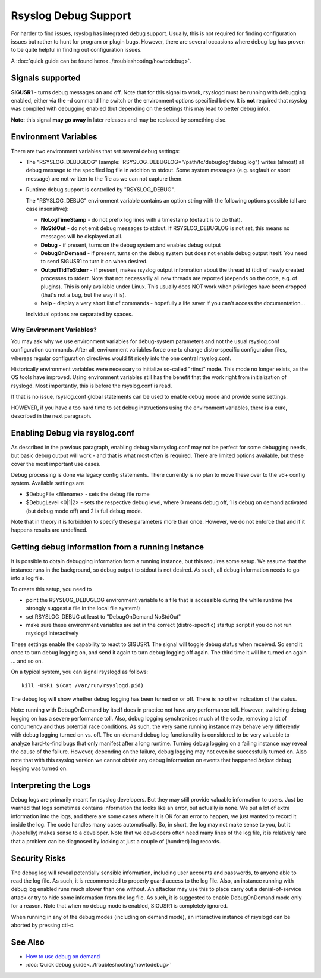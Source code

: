 Rsyslog Debug Support
=====================

For harder to find issues, rsyslog has integrated debug support. Usually,
this is not required for finding configuration issues but rather
to hunt for program or plugin bugs. However, there are several
occasions where debug log has proven to be quite helpful in finding
out configuration issues.

A :doc:`quick guide can be found here<../troubleshooting/howtodebug>`.

Signals supported
-----------------

**SIGUSR1** - turns debug messages on and off. Note that for this signal
to work, rsyslogd must be running with debugging enabled, either via the
-d command line switch or the environment options specified below. It is
**not** required that rsyslog was compiled with debugging enabled (but
depending on the settings this may lead to better debug info).

**Note:** this signal **may go away** in later releases and may be
replaced by something else.

Environment Variables
---------------------

There are two environment variables that set several debug settings:

-  The "RSYSLOG\_DEBUGLOG" (sample:
    RSYSLOG\_DEBUGLOG="/path/to/debuglog/debug.log") writes (almost) all debug
   message to the specified log file in addition to stdout. Some system
   messages (e.g. segfault or abort message) are not written to the file
   as we can not capture them.
-  Runtime debug support is controlled by "RSYSLOG\_DEBUG".

   The "RSYSLOG\_DEBUG" environment variable contains an option string
   with the following options possible (all are case insensitive):

   -  **NoLogTimeStamp** - do not prefix log lines with a timestamp
      (default is to do that).
   -  **NoStdOut** - do not emit debug messages to stdout. If
      RSYSLOG\_DEBUGLOG is not set, this means no messages will be
      displayed at all.
   -  **Debug** - if present, turns on the debug system and enables
      debug output
   -  **DebugOnDemand** - if present, turns on the debug system but does
      not enable debug output itself. You need to send SIGUSR1 to turn
      it on when desired.
   -  **OutputTidToStderr** - if present, makes rsyslog output
      information about the thread id (tid) of newly created processes to
      stderr. Note that not necessarily all new threads are reported
      (depends on the code, e.g. of plugins). This is only available
      under Linux. This usually does NOT work when privileges have been
      dropped (that's not a bug, but the way it is).
   -  **help** - display a very short list of commands - hopefully a
      life saver if you can't access the documentation...

   Individual options are separated by spaces.

Why Environment Variables?
~~~~~~~~~~~~~~~~~~~~~~~~~~

You may ask why we use environment variables for debug-system parameters
and not the usual rsyslog.conf configuration commands. After all,
environment variables force one to change distro-specific configuration
files, whereas regular configuration directives would fit nicely into
the one central rsyslog.conf.

Historically environment variables were necessary to initialize so-called
"rtinst" mode. This mode no longer exists, as the OS tools have improved.
Using environment variables still has the benefit that the work right from
initialization of rsyslogd. Most importantly, this is before the rsyslog.conf
is read.

If that is no issue, rsyslog.conf global statements can be used to enable
debug mode and provide some settings.

HOWEVER, if you have a too hard time to set debug instructions using the
environment variables, there is a cure, described in the next paragraph.

Enabling Debug via rsyslog.conf
-------------------------------

As described in the previous paragraph, enabling debug via rsyslog.conf
may not be perfect for some debugging needs, but basic debug output will
work - and that is what most often is required. There are limited
options available, but these cover the most important use cases.

Debug processing is done via legacy config statements. There currently
is no plan to move these over to the v6+ config system. Available
settings are

-  $DebugFile <filename> - sets the debug file name
-  $DebugLevel <0\|1\|2> - sets the respective debug level, where 0
   means debug off, 1 is debug on demand activated (but debug mode off)
   and 2 is full debug mode.

Note that in theory it is forbidden to specify these parameters more
than once. However, we do not enforce that and if it happens results are
undefined.

Getting debug information from a running Instance
-------------------------------------------------

It is possible to obtain debugging information from a running instance,
but this requires some setup. We assume that the instance runs in the
background, so debug output to stdout is not desired. As such, all debug
information needs to go into a log file.

To create this setup, you need to

-  point the RSYSLOG\_DEBUGLOG environment variable to a file that is
   accessible during the while runtime (we strongly suggest a file in
   the local file system!)
-  set RSYSLOG\_DEBUG at least to "DebugOnDemand NoStdOut"
-  make sure these environment variables are set in the correct
   (distro-specific) startup script if you do not run rsyslogd
   interactively

These settings enable the capability to react to SIGUSR1. The signal
will toggle debug status when received. So send it once to turn debug
logging on, and send it again to turn debug logging off again. The third
time it will be turned on again ... and so on.

On a typical system, you can signal rsyslogd as follows:

::

    kill -USR1 $(cat /var/run/rsyslogd.pid)

The debug log will show whether debug
logging has been turned on or off. There is no other indication of the
status.

Note: running with DebugOnDemand by itself does in practice not have any
performance toll. However, switching debug logging on has a severe
performance toll. Also, debug logging synchronizes much of the code,
removing a lot of concurrency and thus potential race conditions. As
such, the very same running instance may behave very differently with
debug logging turned on vs. off. The on-demand debug log functionality
is considered to be very valuable to analyze hard-to-find bugs that only
manifest after a long runtime. Turning debug logging on a failing
instance may reveal the cause of the failure. However, depending on the
failure, debug logging may not even be successfully turned on. Also
note that with this rsyslog version we cannot obtain any debug
information on events that happened *before* debug logging was turned
on.


Interpreting the Logs
---------------------

Debug logs are primarily meant for rsyslog developers. But they may
still provide valuable information to users. Just be warned that logs
sometimes contains information the looks like an error, but actually is
none. We put a lot of extra information into the logs, and there are
some cases where it is OK for an error to happen, we just wanted to
record it inside the log. The code handles many cases automatically. So,
in short, the log may not make sense to you, but it (hopefully) makes
sense to a developer. Note that we developers often need many lines of
the log file, it is relatively rare that a problem can be diagnosed by
looking at just a couple of (hundred) log records.

Security Risks
--------------

The debug log will reveal potentially sensible information, including
user accounts and passwords, to anyone able to read the log file. As
such, it is recommended to properly guard access to the log file. Also,
an instance running with debug log enabled runs much slower than one
without. An attacker may use this to place carry out a denial-of-service
attack or try to hide some information from the log file. As such, it is
suggested to enable DebugOnDemand mode only for a reason. Note that when
no debug mode is enabled, SIGUSR1 is completely ignored.

When running in any of the debug modes (including on demand mode), an
interactive instance of rsyslogd can be aborted by pressing ctl-c.

See Also
--------

-  `How to use debug on
   demand <http://www.rsyslog.com/how-to-use-debug-on-demand/>`_
- :doc:`Quick debug guide<../troubleshooting/howtodebug>`

